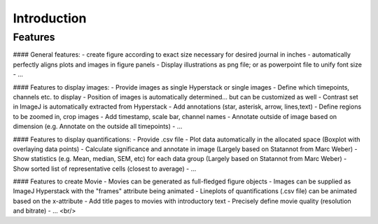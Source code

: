 Introduction
===============




Features
----------

#### General features:
- create figure according to exact size necessary for desired journal in inches
- automatically perfectly aligns plots and images in figure panels
- Display illustrations as png file; or as powerpoint file to unify font size
- ...

#### Features to display images:
- Provide images as single Hyperstack or single images
- Define which timepoints, channels etc. to display
- Position of images is automatically determined... but can be customized as well
- Contrast set in ImageJ is automatically extracted from Hyperstack
- Add annotations (star, asterisk, arrow, lines,text)
- Define regions to be zoomed in, crop images
- Add timestamp, scale bar, channel names
- Annotate outside of image based on dimension (e.g. Annotate on the outside all timepoints)
- ...

#### Features to display quantifications:
- Provide .csv file
- Plot data automatically in the allocated space (Boxplot with overlaying data points)
- Calculate significance and annotate in image (Largely based on Statannot from Marc Weber)
- Show statistics (e.g. Mean, median, SEM, etc) for each data group (Largely based on Statannot from Marc Weber)
- Show sorted list of representative cells (closest to average)
- ...

#### Features to create Movie 
- Movies can be generated as full-fledged figure objects 
- Images can be supplied as ImageJ Hyperstack with the "frames" attribute being animated
- Lineplots of quantifications (.csv file) can be animated based on the x-attribute 
- Add title pages to movies with introductory text
- Precisely define movie quality (resolution and bitrate) 
- ...
<br/>